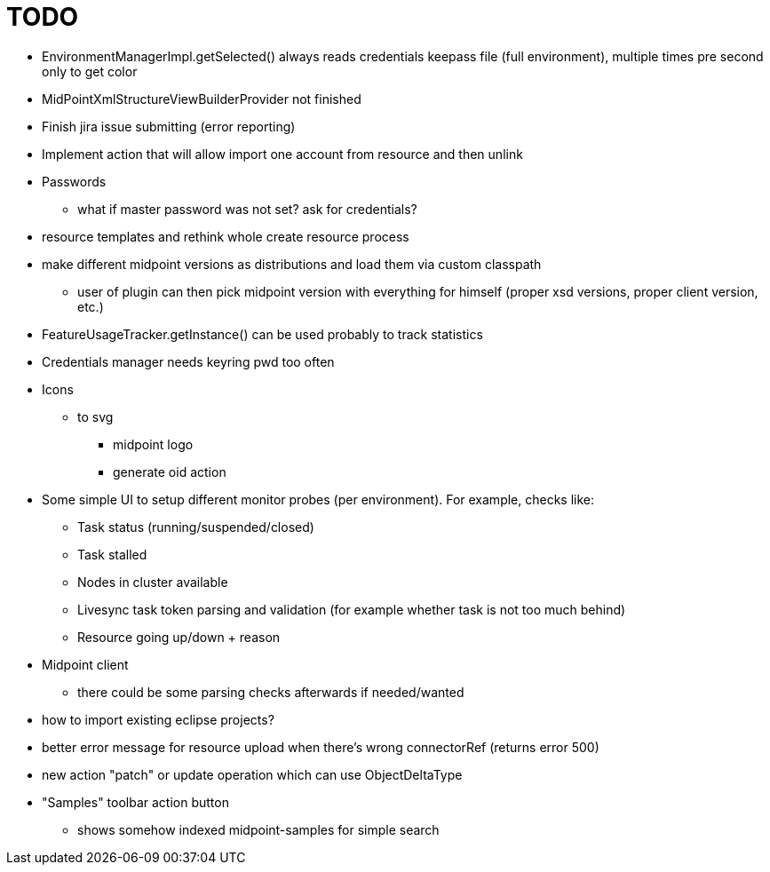 = TODO

* EnvironmentManagerImpl.getSelected() always reads credentials keepass file (full environment), multiple times pre second only to get color
* MidPointXmlStructureViewBuilderProvider not finished
* Finish jira issue submitting (error reporting)
* Implement action that will allow import one account from resource and then unlink
* Passwords
** what if master password was not set? ask for credentials?
* resource templates and rethink whole create resource process
* make different midpoint versions as distributions and load them via custom classpath
** user of plugin can then pick midpoint version with everything for himself (proper xsd versions, proper client version, etc.)
* FeatureUsageTracker.getInstance() can be used probably to track statistics
* Credentials manager needs keyring pwd too often
* Icons
** to svg
*** midpoint logo
*** generate oid action
* Some simple UI to setup different monitor probes (per environment). For example, checks like:
** Task status (running/suspended/closed)
** Task stalled
** Nodes in cluster available
** Livesync task token parsing and validation (for example whether task is not too much behind)
** Resource going up/down + reason
* Midpoint client
** there could be some parsing checks afterwards if needed/wanted
* how to import existing eclipse projects?
* better error message for resource upload when there's wrong connectorRef (returns error 500)
* new action "patch" or update operation which can use ObjectDeltaType
* "Samples" toolbar action button
** shows somehow indexed midpoint-samples for simple search
